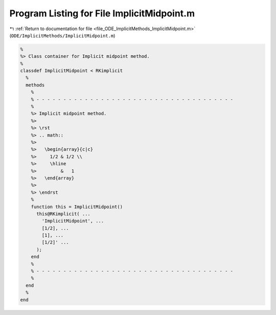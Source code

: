 
.. _program_listing_file_ODE_ImplicitMethods_ImplicitMidpoint.m:

Program Listing for File ImplicitMidpoint.m
===========================================

|exhale_lsh| :ref:`Return to documentation for file <file_ODE_ImplicitMethods_ImplicitMidpoint.m>` (``ODE/ImplicitMethods/ImplicitMidpoint.m``)

.. |exhale_lsh| unicode:: U+021B0 .. UPWARDS ARROW WITH TIP LEFTWARDS

.. code-block:: MATLAB

   %
   %> Class container for Implicit midpoint method.
   %
   classdef ImplicitMidpoint < RKimplicit
     %
     methods
       %
       % - - - - - - - - - - - - - - - - - - - - - - - - - - - - - - - - - - - - -
       %
       %> Implicit midpoint method.
       %>
       %> \rst
       %> .. math::
       %>
       %>   \begin{array}{c|c}
       %>     1/2 & 1/2 \\
       %>     \hline
       %>         &   1
       %>   \end{array}
       %>
       %> \endrst
       %
       function this = ImplicitMidpoint()
         this@RKimplicit( ...
           'ImplicitMidpoint', ...
           [1/2], ...
           [1], ...
           [1/2]' ...
         );
       end
       %
       % - - - - - - - - - - - - - - - - - - - - - - - - - - - - - - - - - - - - -
       %
     end
     %
   end
